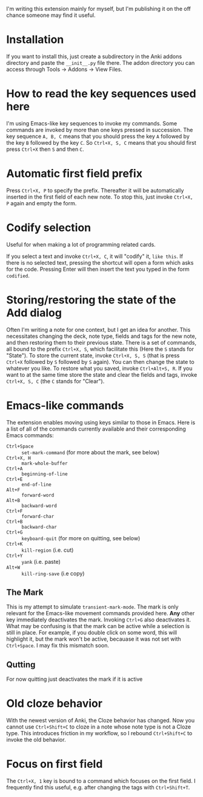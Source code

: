 I'm writing this extension mainly for myself, but I'm publishing it on the off chance someone may find it useful.

* Installation
If you want to install this, just create a subdirectory in the Anki addons directory and paste the ~__init__.py~ file there. The addon directory you can access through Tools -> Addons -> View Files.
* How to read the key sequences used here
I'm using Emacs-like key sequences to invoke my commands. Some commands are invoked by more than one keys pressed in succession. The key sequence ~A, B, C~ means that you should press the key ~A~ followed by the key ~B~ followed by the key ~C~. So ~Ctrl+X, S, C~ means that you should first press ~Ctrl+X~ then ~S~ and then ~C~.
* Automatic first field prefix
Press ~Ctrl+X, P~ to specify the prefix. Thereafter it will be automatically inserted in the first field of each new note. To stop this, just invoke ~Ctrl+X, P~ again and empty the form.
* Codify selection
Useful for when making a lot of programming related cards.

If you select a text and invoke ~Ctrl+X, C~, it will "codify" it, ~like this~. If there is no selected text, pressing the shortcut will open a form which asks for the code. Pressing Enter will then insert the text you typed in the form ~codified~.
* Storing/restoring the state of the Add dialog
Often I'm writing a note for one context, but I get an idea for another. This necessitates changing the deck, note type, fields and tags for the new note, and then restoring them to their previous state. There is a set of commands, all bound to the prefix ~Ctrl+X, S~, which facilitate this (Here the ~S~ stands for "State"). To store the current state, invoke ~Ctrl+X, S, S~ (that is press ~Ctrl+X~ followed by ~S~ followed by ~S~ again). You can then change the state to whatever you like. To restore what you saved, invoke ~Ctrl+Alt+S, R~. If you want to at the same time store the state and clear the fields and tags, invoke ~Ctrl+X, S, C~ (the ~C~ stands for "Clear").
* Emacs-like commands
The extension enables moving using keys similar to those in Emacs. Here is a list of all of the commands currently available and their corresponding Emacs commands:
- ~Ctrl+Space~ :: ~set-mark-command~ (for more about the mark, see below)
- ~Ctrl+X, H~ :: ~mark-whole-buffer~
- ~Ctrl+A~ :: ~beginning-of-line~
- ~Ctrl+E~ :: ~end-of-line~
- ~Alt+F~ :: ~forward-word~
- ~Alt+B~ :: ~backward-word~
- ~Ctrl+F~ :: ~forward-char~
- ~Ctrl+B~ :: ~backward-char~
- ~Ctrl+G~ :: ~keyboard-quit~ (for more on quitting, see below)
- ~Ctrl+K~ :: ~kill-region~ (i.e. cut)
- ~Ctrl+Y~ :: ~yank~ (i.e. paste)
- ~Alt+W~ :: ~kill-ring-save~ (i.e copy)
** The Mark
This is my attempt to simulate ~transient-mark-mode~. The mark is only relevant for the Emacs-like movement commands provided here. *Any* other key immediately deactivates the mark. Invoking ~Ctrl+G~ also deactivates it. What may be confusing is that the mark can be active while a selection is still in place. For example, if you double click on some word, this will highlight it, but the mark won't be active, becauase it was not set with ~Ctrl+Space~. I may fix this mismatch soon.
** Qutting
For now quitting just deactivates the mark if it is active
* Old cloze behavior
With the newest version of Anki, the Cloze behavior has changed. Now you cannot use ~Ctrl+Shift+C~ to cloze in a note whose note type is not a Cloze type. This introduces friction in my workflow, so I rebound ~Ctrl+Shift+C~ to invoke the old behavior.
* Focus on first field
The ~Ctrl+X, 1~ key is bound to a command which focuses on the first field. I frequently find this useful, e.g. after changing the tags with ~Ctrl+Shift+T~.
